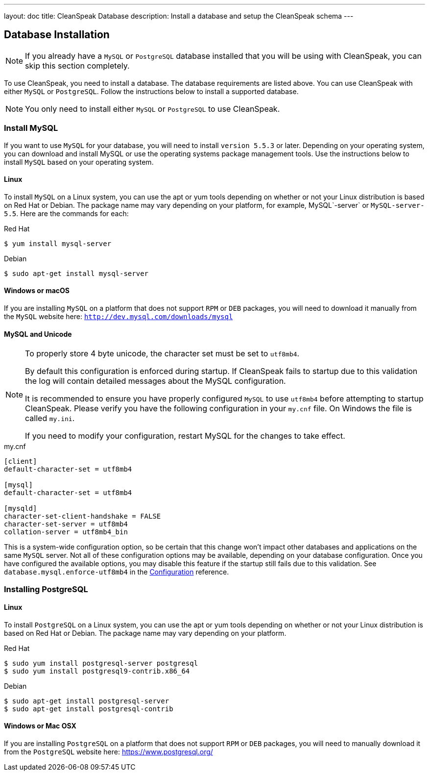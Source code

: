 ---
layout: doc
title: CleanSpeak Database
description: Install a database and setup the CleanSpeak schema
---

== Database Installation

[NOTE]
====
If you already have a `MySQL` or `PostgreSQL` database installed that you will be using with CleanSpeak, you can skip this section completely.
====

To use CleanSpeak, you need to install a database. The database requirements are listed above. You can use CleanSpeak with either `MySQL` or `PostgreSQL`. Follow the instructions below to install a supported database.

[NOTE]
====
You only need to install either `MySQL` or `PostgreSQL` to use CleanSpeak.
====

=== Install MySQL

If you want to use `MySQL` for your database, you will need to install `version 5.5.3` or later. Depending on your operating system, you can download and install MySQL or use the operating systems package management tools. Use the instructions below to install `MySQL` based on your operating system.

==== Linux

To install `MySQL` on a Linux system, you can use the apt or yum tools depending on whether or not your Linux distribution is based on Red Hat or Debian. The package name may vary depending on your platform, for example, MySQL`-server` or `MySQL-server-5.5`. Here are the commands for each:

[source,shell]
.Red Hat
----
$ yum install mysql-server
----

[source,shell]
.Debian
----
$ sudo apt-get install mysql-server
----

==== Windows or macOS

If you are installing `MySQL` on a platform that does not support `RPM` or `DEB` packages, you will need to download it manually from the `MySQL` website here: `http://dev.mysql.com/downloads/mysql`

==== MySQL and Unicode

[NOTE]
====
To properly store 4 byte unicode, the character set must be set to `utf8mb4`.

By default this configuration is enforced during startup. If CleanSpeak fails to startup due to this validation the log will contain detailed messages about the MySQL configuration.

It is recommended to ensure you have properly configured `MySQL` to use `utf8mb4` before attempting to startup CleanSpeak. Please verify you have the following configuration in your `my.cnf` file. On Windows the file is called `my.ini`.

If you need to modify your configuration, restart MySQL for the changes to take effect.
====

[source,ini]
.my.cnf
----
[client]
default-character-set = utf8mb4

[mysql]
default-character-set = utf8mb4

[mysqld]
character-set-client-handshake = FALSE
character-set-server = utf8mb4
collation-server = utf8mb4_bin
----

This is a system-wide configuration option, so be certain that this change won’t impact other databases and applications on the same `MySQL` server. Not all of these configuration options may be available, depending on your database configuration. Once you have configured the available options, you may disable this feature if the startup still fails due to this validation. See `database.mysql.enforce-utf8mb4` in the link:../reference/configuration[Configuration] reference.


=== Installing PostgreSQL

==== Linux

To install `PostgreSQL` on a Linux system, you can use the apt or yum tools depending on whether or not your Linux distribution is based on Red Hat or Debian. The package name may vary depending on your platform.

[source,shell]
.Red Hat
----
$ sudo yum install postgresql-server postgresql
$ sudo yum install postgresql9-contrib.x86_64
----

[source,shell]
.Debian
----
$ sudo apt-get install postgresql-server
$ sudo apt-get install postgresql-contrib
----

==== Windows or Mac OSX

If you are installing `PostgreSQL` on a platform that does not support `RPM` or `DEB` packages, you will need to manually download it from the `PostgreSQL` website here: https://www.postgresql.org/
